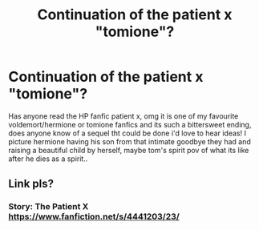 #+TITLE: Continuation of the patient x "tomione"?

* Continuation of the patient x "tomione"?
:PROPERTIES:
:Author: Kurigirl
:Score: 0
:DateUnix: 1538036568.0
:DateShort: 2018-Sep-27
:END:
Has anyone read the HP fanfic patient x, omg it is one of my favourite voldemort/hermione or tomione fanfics and its such a bittersweet ending, does anyone know of a sequel tht could be done i'd love to hear ideas! I picture hermione having his son from that intimate goodbye they had and raising a beautiful child by herself, maybe tom's spirit pov of what its like after he dies as a spirit..


** Link pls?
:PROPERTIES:
:Author: siriuslykr
:Score: 2
:DateUnix: 1538044090.0
:DateShort: 2018-Sep-27
:END:

*** Story: The Patient X [[https://www.fanfiction.net/s/4441203/23/]]
:PROPERTIES:
:Author: Kurigirl
:Score: 1
:DateUnix: 1538927192.0
:DateShort: 2018-Oct-07
:END:
